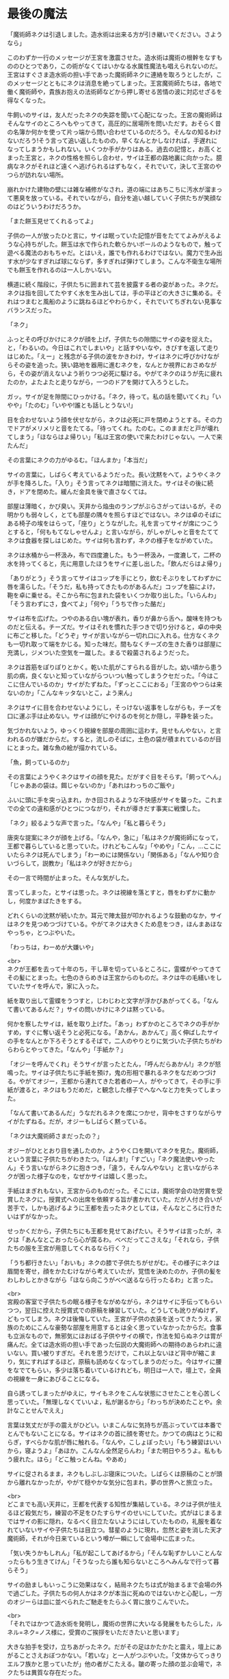 #+OPTIONS: toc:nil
#+OPTIONS: \n:t

* 最後の魔法

  「魔術師ネクは引退しました。造水術は出来る方が引き継いでください。さようなら」

  このわずか一行のメッセージが王宮を激震させた。造水術は魔術の根幹をなすもののひとつであり，この術がなくてはいかなる水属性魔法も唱えられないのだ。王宮はすぐさま造水術の担い手であった魔術師ネクに連絡を取ろうとしたが，このメッセージとともにネクは消息を絶ってしまった。王宮魔術師たちは，各地で働く魔術師や，貴族お抱えの法術師などから押し寄せる苦情の波に対応せざるを得なくなった。

  牛飼いのサイは，友人だったネクの失踪を聞いて心配になった。王宮の魔術師はそんなサイのところへもやってきて，高圧的に居場所を問いただす。おそらく昔の名簿か何かを使って片っ端から問い合わせているのだろう。そんなの知るわけないだろう!そう言って追い返したものの，早くなんとかしなければ，手遅れになってしまうかもしれない。いくつか手がかりはある。過去の記憶と，お高くとまった王宮と，ネクの性格を照らし合わせ，サイは王都の路地裏に向かった。臆病なネクがそれほど遠くへ逃げられるはずもなく，それでいて，決して王宮のやつらが訪れない場所。

  崩れかけた建物の壁には雑な補修がなされ，道の端にはあちこちに汚水が溜まって悪臭を放っている。それでいながら，自分を追い越していく子供たちが笑顔なのはどういうわけだろうか。

  「また餅玉見せてくれるってよ」

  子供の一人が放ったひと言に，サイは眠っていた記憶が音をたててよみがえるような心持ちがした。餅玉は水で作られた軟らかいボールのようなもので，触って遊べる魔法のおもちゃだ。とはいえ，誰でも作れるわけではない。魔力で生み出す水が少なすぎれば球にならず，多すぎれば弾けてしまう。こんな不衛生な場所でも餅玉を作れるのは一人しかいない。

  横道に続く階段に，子供たちに囲まれて芸を披露する者の姿があった。ネクだ。ネクは指を回してたやすく水を生み出しては，手の平ほどの大きさに集める。それはつまむと風船のように跳ねるほどやわらかく，それでいてちぎれない見事なバランスだった。

  「ネク」

  ふっとその呼びかけにネクが顔を上げ，子供たちの隙間にサイの姿を捉えた。と，「わるいの。今日はこれでしまいや」と話すやいなや，きびすを返して走りはじめた。「えー」と残念がる子供の波をかきわけ，サイはネクに呼びかけながらその姿を追った。狭い路地を器用に進むネクを，なんとか視界におさめながら，その姿が消えないよう祈りつつ必死に駆ける。やがてネクのほうが先に疲れたのか，よたよたと走りながら，一つのドアを開けて入ろうとした。

  ガッ。サイが足を隙間にひっかける。「ネク，待って。私の話を聞いてくれ」「いやや」「たのむ」「いやや!誰とも話しとうない!」

  目を合わせないよう顔を伏せながら，ネクは必死に戸を閉めようとする。その力でドアがメリメリと音をたてる。「待ってくれ。たのむ。このままだと戸が壊れてしまう」「ほならはよ帰りい」「私は王宮の使いで来たわけじゃない。一人で来たんだ」

  その言葉にネクの力がゆるむ。「ほんまか」「本当だ」

  サイの言葉に，しばらく考えているようだった。長い沈黙をへて，ようやくネクが手を降ろした。「入り」そう言ってネクは暗闇に消えた。サイはその後に続き，ドアを閉めた。緩んだ金具を後で直さなくては。

  部屋は薄暗く，かび臭い。天井から焔虫のランプがぶらさがってはいるが，その明かりも弱々しく，とても部屋の隅々を照らすほどではない。ネクは卓のそばにある椅子の埃をはらって，「座り」とうながした。礼を言ってサイが席につこうとすると，「何ももてなしゃせんよ」と言いながら，がしゃがしゃと音をたててネクは食器を探しはじめた。サイは何も言わず，ネクの様子をながめていた。

  ネクは水桶から一杯汲み，布で四度漉した。もう一杯汲み，一度漉して，二杯の水を持ってくると，先に用意したほうをサイに差し出した。「飲んだらはよ帰り」

  「ありがとう」そう言ってサイはコップを手にとり，飲むそぶりをしてわずかに唇を濡らした。「そうだ，私も持ってきたものがあるんだ」コップを脇によけ，鞄を卓に乗せる。そこから布に包まれた袋をいくつか取り出した。「いらんわ」「そう言わずにさ，食べてよ」「何や」「うちで作った酪だ」

  サイは布を広げた。つやのある白い塊が表れ，香りが鼻から舌へ，酸味を持つものだと伝える。チーズだ。サイはそれを慣れた手つきで切り分けると，卓の中央に布ごと移した。「どうぞ」サイが言いながら一切れ口に入れる。仕方なくネクも一切れ取って端をかじる。知った味だ。間もなくチーズの生きた香りは部屋に充満し，ジメついた空気を一蹴した。まるで殺菌されるようだった。

  ネクは首筋をぽりぽりとかく。乾いた肌がこすられる音がした。幼い頃から患う肌の病，良くないと知っていながらついつい触ってしまうクセだった。「今はここに住んでいるのか」サイがたずねた。「ずっとここにおる」「王宮のやつらは来ないのか」「こんなキッタないとこ，よう来ん」

  ネクはサイに目を合わせないようにし，そっけない返事をしながらも，チーズを口に運ぶ手は止めない。サイは顔がにやけるのを何とか隠し，平静を装った。

  気づかれないよう，ゆっくり視線を部屋の周囲に這わす。見せもんやない，と言われるのが嫌だからだ。すると，流しのそばに，土色の袋が積まれているのが目にとまった。雑な魚の絵が描かれている。

  「魚，飼っているのか」

  その言葉にようやくネクはサイの顔を見た。だがすぐ目をそらす。「飼ってへん」「じゃああの袋は。餌じゃないのか」「あれはわっちのご飯や」

  ふいに頭に手を突っ込まれ，かき回されるような不快感がサイを襲った。これまでの全ての違和感がひとつにつながり，それが導きだす事実に戦慄した。

  「ネク」絞るような声で言った。「なんや」「私と暮らそう」

  唐突な提案にネクが顔を上げる。「なんや，急に」「私はネクが魔術師になって，王都で暮らしていると思っていた。けれどもこんな」「やめや」「こん，…ここにいたらネクは死んでしまう」「わーめには関係ない」「関係ある」「なんや知り合いづらして，説教か」「私はネクが好きだから」

  その一言で時間が止まった。そんな気がした。

  言ってしまった，とサイは思った。ネクは視線を落とすと，唇をわずかに動かし，何度かまばたきをする。

  どれくらいの沈黙が続いたか。耳元で陣太鼓が叩かれるような鼓動のなか，サイはネクを見つめつづけている。やがてネクは大きくため息をつき，ほんまあほなやっちゃ，とつぶやいた。

  「わっちは，わーめが大嫌いや」

  <br>
  ネクが王都を去って十年のち，干し草を切っているところに，霊蝶がやってきてその髪にとまった。七色のきらめきは王宮からのものだ。ネクは牛の毛繕いをしていたサイを呼んで，家に入った。

  紙を取り出して霊蝶をうつすと，じわじわと文字が浮かびあがってくる。「なんて書いてあるんだ？」サイの問いかけにネクは黙っている。

  何かを察したサイは，紙を取り上げた。「あっ」わずかのところでネクの手がかすめ，すぐに奪い返そうと必死になる。「あかん，あかんて」高く伸ばしたサイの手をなんとか下ろそうとするそばで，二人のやりとりに気づいた子供たちがわらわらとやってきた。「なんや」「手紙か？」

  「オジーを呼んでくれ」そうサイが言ったとたん，「呼んだらあかん!」ネクが怒鳴った。サイは子供たちに手紙を預け，鬼の形相で暴れるネクをなだめつづける。やがてオジー，王都から連れてきた若者の一人，がやってきて，その手に手紙が渡ると，ネクはもうだめだ，と観念した様子でへなへなと力を失ってしまった。

  「なんて書いてあるんだ」うなだれるネクを席につかせ，背中をさすりながらサイがたずねる。だが，オジーもしばらく黙っている。

  「ネクは大魔術師さまだったの？」

  オジーがひととおり目を通したのか，ようやく口を開いてネクを見た。魔術師，という言葉に子供たちがわきたつ。「ほんま!」「すごい」「ネク魔法使いやったん」そう言いながらネクに抱きつき，「違う，そんなんやない」と言いながらネクが困った様子なのを，なぜかサイは嬉しく思った。

  手紙はまぎれもない，王宮からのものだった。そこには，魔術学会の功労賞を受賞したネクに，授賞式への出席を依頼する旨が書かれていた。だが人付き合いが苦手で，しかも逃げるように王都を去ったネクとしては，そんなところに行きたいはずがなかった。

  せっかくだから，子供たちにも王都を見せてあげたい。そうサイは言ったが，ネクは「あんなとこおったら心が腐るわ。べべだってこさえな」「それなら，子供たちの服を王宮が用意してくれるなら行く？」

  「うち都行きたい」「おいも」ネクの膝で子供たちがせがむ。その様子にネクは眉間を寄せ，顔をかたむけながら考えていたが，覚悟を決めたのか，子供の髪をわしわしとかきながら「ほなら向こうがべべ送るなら行ったるわ」と言った。

  <br>
  宮殿の客室で子供たちの眠る様子をながめながら，ネクはサイに手伝ってもらいつつ，翌日に控えた授賞式での原稿を練習していた。どうしても訛りがぬけず，どもってしまう。ネクは後悔していた。王宮が子供の衣装を送ってきたうえ，家族のためにこんな豪勢な部屋を用意するとは全く思っていなかったからだ。食事も立派なもので，無邪気にほおばる子供やサイの横で，作法を知らぬネクは胃が痛んだ。全ては造水術の担い手であった伝説の大魔術師への期待のあらわれに違いない。買い被りすぎだ。それを思うだけで，これ以上ないほど背中が縮こまり，気にすればするほど，原稿も読めなくなってしまうのだった。今はサイに腰をなでてもらい，多少は落ち着いているけれども，明日は一人で，壇上で，全員の視線を一身にあびることになる。

  自ら誘ってしまったがゆえに，サイもネクをこんな状態にさせたことを心苦しく思っていた。「無理しなくていいよ，私が謝るから」「わっちが決めたことや。余計なことせんでええ」

  言葉は気丈だが手の震えがひどい。いまこんなに気持ちが高ぶっていては本番でとんでもないことになる。サイはネクの首に顔を寄せた。かつての病はとうに和らぎ，すべらかな肌が唇に触れる。「なんや，こしょぼったい」「もう練習はいいから，寝ようよ」「あほか。こんなん全然足らんわ」「また明日やろうよ。私ももう疲れた。ほら」「どこ触っとんね。やあめ」

  サイに促されるまま，ネクもしぶしぶ寝床についた。しばらくは原稿のことが頭から離れなかったが，やがて穏やかな気分に包まれ，夢の世界へと旅立った。

  <br>
  どこまでも高い天井に，王都を代表する知性が集結している。ネクは子供が怯えるほど殺気だち，練習の不足をひたすらサイのせいにしていた。式がはじまるまではサイの影に隠れ，なるべく目立たないようにはしていたものの，礼服を着なれていないサイや子供たちは目立つ。彗星のように現れ，忽然と姿を消した天才魔術師，それが今日来ているという噂が一瞬にして会場中に広まった。

  「気い失うかもしれん」「私が起こしてあげるから」「そんな恥ずかしいことんなったらもう生きてけん」「そうなったら誰も知らないところへみんなで行って暮らそう」

  サイの励ましもいっこうに効果はなく，結局ネクたちは式が始まるまで会場の外で過ごした。子供たちの何人かはネクが本当に死ぬのではないかと心配し，一方のオジーらは皿に並べられたご馳走をたらふく胃に放りこんでいた。

  <br>
  「それではかつて造水術を発明し，魔術の世界に大いなる発展をもたらした，ルネル=ネク=ノス様に，受賞のご挨拶をいただきたいと思います」

  大きな拍手を受け，立ちあがったネク。だがその足はかたかたと震え，壇上にあがることさえおぼつかない。「若いな」と一人がつぶやいた。「文体からてっきりエルフ族かと思っていたが」他の者がこたえる。皺の寄った顔の並ぶ会場で，ネクたちは異質な存在だった。

  壊れた機械のように進んだネクは，ようやく中央に立つと，司会が拡声貝の向きを調整した。衣装のポケットから原稿を取り出す，その紙が震え，まるで見ているほうが緊張するようだった。

  「こっ，こんた…この，たびは，わっち，わた，わたくし」

  目を原稿に落としたまま，たどたどしく話しはじめるネク。どこからか嘲るような失笑が漏れる。いや，厳かな場面でも吹き出す者が出るだろう，それくらい奇妙な光景である。次第にクスクス笑う声が聞こえてきて，それが波になりつつある。

  蔑まれている空気。着慣れぬ衣装をまとった田舎者。守る者など何もない，裁きの場におかれたような気分に，とうとうネクは沈黙してしまった。瞳に涙を浮かべている。遮るか。司会が介しようとしたそのときだった。

  拍手が鳴った。サイだ。子供たち，オジーたちも続く。その音にネクは顔を上げた。サイと目があう。時には怒ることもあるけれど，優しくて，大好きな，誰よりも大切な人。サイだけではない。ネクを信じて疑わないいくつもの瞳が，まっすぐに見つめている。その様子に，次第に拍手は周りに伝わり，そして会場全体を覆った。

  ネクはひとつうなずくと，両の頬を大きく叩き，原稿をくしゃっと丸めて口を開いた。「こんなかに，わっちの造水術を使ったことある方，おられますか」

  一斉に手が上がる。訳せ，と小声で指示を出す者もいる。「おおきに。ほなら，わっちの術やなくてもかまいません，こんなかで，今までに術師に寄付をしたことんある方，どれくらいおられますか」

  会場が一瞬にして緊張に包まれた。誰も手を挙げないのだ。

  「みなさんが魔術を教えるんとき，どないして精神を扱うかー，は言います。ほやけど，そん術は空気のようなもんやありません。気象や，季節や，土地に合わせて，魔術師が作ったもんです。わっちは水んことしか知りません。おしゃべりもようできません。そんなわっちの作った術が，こん偉い方に使うてもろうて，嬉しゅう思っております。ほやけど，毎年，わっち，寄付をお願いしとりました。そんで，集まったんは，全部集めても，町の宿一泊ほどです。もし，あんとき，ここにいる大事な人，サイがおらんかったら，わっち，ここに立ててへんやろな，と思います。わっち，あほやから，十年前に魔術師やめてしまいました。ほやけど，ひとつだけ，みなさんにお願いしたいことがあります。みなさん，今使ってる術が造水術みたいによう使えんようになるんを心配するんやったら，困るんやのうて，困る前に，そん術作ってる魔術師を助けたってください。お願いします」

  そう言ってネクは頭を下げ，その拍子に拡声貝にぶつけた。ごっ。という音が会場に響きわたる。額をさするネクに，地面が揺れるほどの大きな歓声があがり，手が破れんばかりの拍手が送られた。

  全ての気力を使いはたし，よたよたと壇をおりるネクは，立ち上がって待っていたサイにもたれかかった。何か耳打ちされたサイは，子供たちを促して一緒に会場を出ようとする。

  顔を伏せたまま，ネクはなおも急かす。よほど具合が悪いのか，サイが心配してたずねた。「どうしたの，大丈夫？」

  「しょんべんもらした」

  <br>
  <br>
  -- 了 --

  <br>
  この物語はフィクションであり，実在の人物・団体とは一切関係ありません。

  Copyright (c) 2018 jamcha (jamcha.aa@gmail.com).

  ![[http://i.creativecommons.org/l/by-nc-sa/4.0/88x31.png][cc by-nc-sa]]
